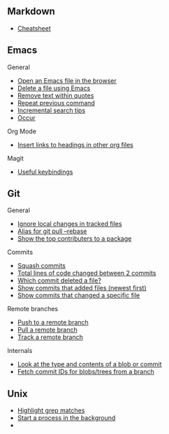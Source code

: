 #+OPTIONS: toc:2

** Markdown
- [[https://github.com/adam-p/markdown-here/wiki/Markdown-Cheatsheet][Cheatsheet]]

** Emacs
**** General
- [[file:Emacs/General.org::*Open%20an%20Emacs%20file%20in%20the%20browser][Open an Emacs file in the browser]]
- [[file:Emacs/General.org::*Delete%20a%20file%20using%20Emacs][Delete a file using Emacs]]
- [[file:Emacs/General.org::*Remove%20text%20within%20quotes][Remove text within quotes]]
- [[file:Emacs/General.org::*Repeat%20previous%20command][Repeat previous command]]
- [[file:Emacs/General.org::*Incremental%20search%20tips][Incremental search tips]]
- [[file:Emacs/General.org::*Occur][Occur]]

**** Org Mode
- [[file:Emacs/Orgmode.org::*Insert%20links%20to%20headings%20in%20other%20org%20files][Insert links to headings in other org files]]


**** Magit
- [[file:Emacs/Magit.org::*Useful%20keybindings][Useful keybindings]]
    
** Git
**** General
- [[file:Git/Git2.org::*Ignore%20local%20changes%20in%20tracked%20files][Ignore local changes in tracked files]]
- [[file:Git/Git.org::*Alias%20for%20git%20pull%20--rebase][Alias for git pull --rebase]]
- [[file:Git/Git.org::*Show%20the%20top%20contributers%20to%20a%20package][Show the top contributers to a package]]

****  Commits
- [[file:Git/Git.org::*Squash%20commits][Squash commits]]
- [[file:Git/Git3.org::*Total%20lines%20of%20code%20changed%20between%202%20commits][Total lines of code changed between 2 commits]]
- [[file:Git/Git3.org::*Which%20commit%20deleted%20a%20file?][Which commit deleted a file?]]
- [[file:Git/Git3.org::*Show%20commits%20that%20added%20files%20(newest%20first)][Show commits that added files (newest first)]]
- [[file:Git/Git3.org::*Show%20commits%20that%20changed%20a%20specific%20file][Show commits that changed a specific file]]

**** Remote branches
- [[file:Git/Remotes.org::*Push%20to%20a%20remote%20branch][Push to a remote branch]]
- [[file:Git/Remotes.org::*Pull%20a%20remote%20branch][Pull a remote branch]]
- [[file:Git/Remotes.org::*Track%20a%20remote%20branch][Track a remote branch]]

**** Internals
- [[file:Git/Git.org::*Look%20at%20the%20type%20and%20contents%20of%20a%20blob%20or%20commit][Look at the type and contents of a blob or commit]]
- [[file:Git/Git.org::*Fetch%20commit%20IDs%20for%20blobs/trees%20from%20a%20branch][Fetch commit IDs for blobs/trees from a branch]]


** Unix
- [[file:Unix/Unix.org::*Highlight%20grep%20matches][Highlight grep matches]]
- [[file:Unix/Unix.org::*Start%20a%20process%20in%20the%20background][Start a process in the background]]
- 


